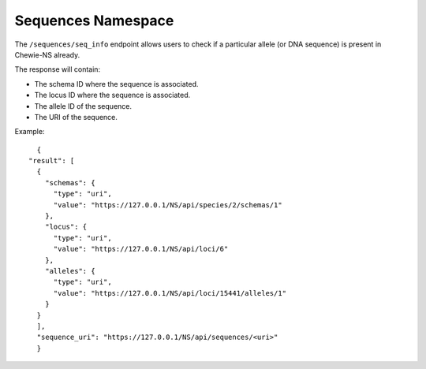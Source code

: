 Sequences Namespace
===================

The ``/sequences/seq_info`` endpoint allows users to check if a particular allele (or DNA sequence) is 
present in Chewie-NS already. 

The response will contain:

- The schema ID where the sequence is associated.
- The locus ID where the sequence is associated.
- The allele ID of the sequence.
- The URI of the sequence.

Example::

    {
  "result": [
    {
      "schemas": {
        "type": "uri",
        "value": "https://127.0.0.1/NS/api/species/2/schemas/1"
      },
      "locus": {
        "type": "uri",
        "value": "https://127.0.0.1/NS/api/loci/6"
      },
      "alleles": {
        "type": "uri",
        "value": "https://127.0.0.1/NS/api/loci/15441/alleles/1"
      }
    }
    ],
    "sequence_uri": "https://127.0.0.1/NS/api/sequences/<uri>"
    }


